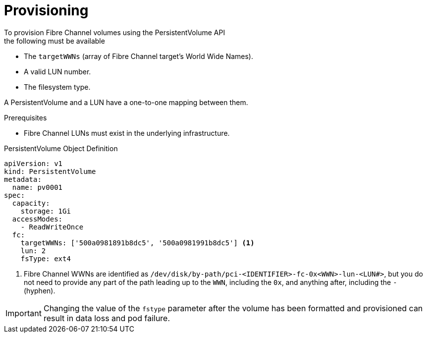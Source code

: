 // Module included in the following assemblies:
//
// * storage/persistent_storage/persistent-storage-fibre.adoc

[id="provisioning-fibre_{context}"]
= Provisioning
To provision Fibre Channel volumes using the PersistentVolume API
the following must be available:

* The `targetWWNs` (array of Fibre Channel target's World Wide
Names).
* A valid LUN number.
* The filesystem type.

A PersistentVolume and a LUN have a one-to-one mapping between them.

.Prerequisites

* Fibre Channel LUNs must exist in the underlying infrastructure.

.PersistentVolume Object Definition

[source,yaml]
----
apiVersion: v1
kind: PersistentVolume
metadata:
  name: pv0001
spec:
  capacity:
    storage: 1Gi
  accessModes:
    - ReadWriteOnce
  fc:
    targetWWNs: ['500a0981891b8dc5', '500a0981991b8dc5'] <1>
    lun: 2
    fsType: ext4
----
<1> Fibre Channel WWNs are identified as
`/dev/disk/by-path/pci-<IDENTIFIER>-fc-0x<WWN>-lun-<LUN#>`,
but you do not need to provide any part of the path leading up to the `WWN`,
including the `0x`, and anything after, including the `-` (hyphen).

[IMPORTANT]
====
Changing the value of the `fstype` parameter after the volume has been
formatted and provisioned can result in data loss and pod failure.
====
